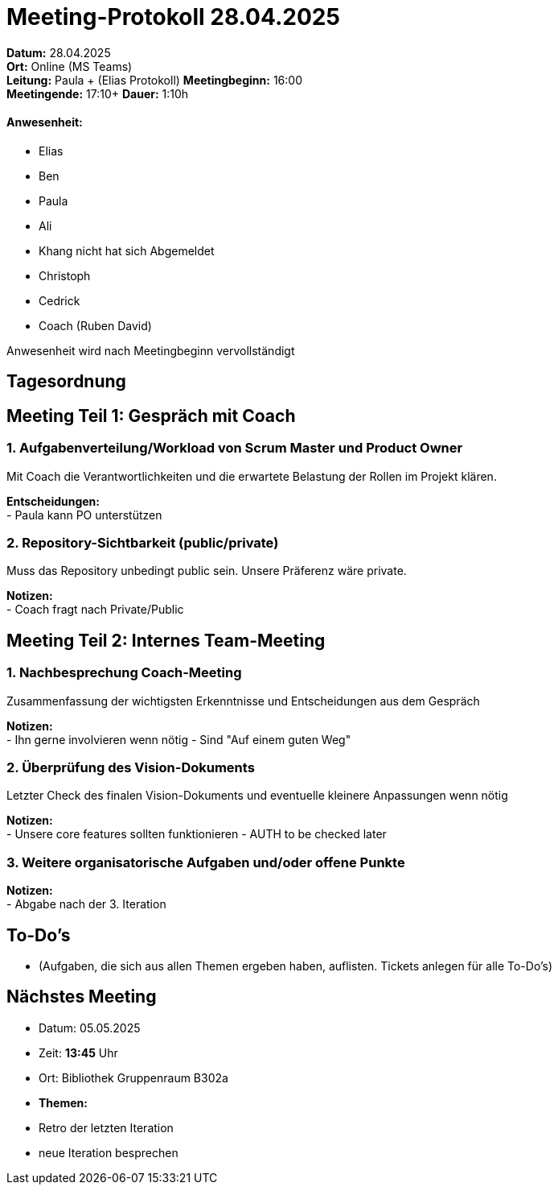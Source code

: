 = Meeting-Protokoll 28.04.2025

*Datum:* 28.04.2025 +
*Ort:* Online (MS Teams) +
*Leitung:* Paula + (Elias Protokoll)
*Meetingbeginn:* 16:00 +
*Meetingende:* 17:10+
*Dauer:* 1:10h

==== Anwesenheit: 
- Elias +
- Ben +
- Paula +
- Ali +
- Khang nicht hat sich Abgemeldet
- Christoph +
- Cedrick +
- Coach (Ruben David) +

Anwesenheit wird nach Meetingbeginn vervollständigt 


== Tagesordnung

== Meeting Teil 1: Gespräch mit Coach
=== 1. Aufgabenverteilung/Workload von Scrum Master und Product Owner 

Mit Coach die Verantwortlichkeiten und die erwartete Belastung der Rollen im Projekt klären.

*Entscheidungen:* +
 - Paula kann PO unterstützen

=== 2. Repository-Sichtbarkeit (public/private)

Muss das Repository unbedingt public sein. Unsere Präferenz wäre private.

*Notizen:* +
- Coach fragt nach Private/Public



== Meeting Teil 2: Internes Team-Meeting

=== 1. Nachbesprechung Coach-Meeting
Zusammenfassung der wichtigsten Erkenntnisse und Entscheidungen aus dem Gespräch

*Notizen:* +
- Ihn gerne involvieren wenn  nötig
- Sind "Auf einem guten Weg"


=== 2. Überprüfung des Vision-Dokuments
Letzter Check des finalen Vision-Dokuments und eventuelle kleinere Anpassungen wenn nötig

*Notizen:* +
- Unsere core features sollten funktionieren
- AUTH to be checked later


=== 3. Weitere organisatorische Aufgaben und/oder offene Punkte

*Notizen:* +
- Abgabe nach der 3. Iteration


== To-Do's
- (Aufgaben, die sich aus allen Themen ergeben haben, auflisten. Tickets anlegen für alle To-Do's)

== Nächstes Meeting
- Datum: 05.05.2025
- Zeit: *13:45* Uhr
- Ort: Bibliothek Gruppenraum B302a
- *Themen:*
- Retro der letzten Iteration
- neue Iteration besprechen
          